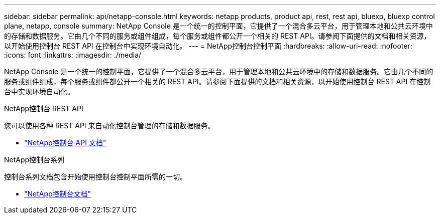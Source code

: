---
sidebar: sidebar 
permalink: api/netapp-console.html 
keywords: netapp products, product api, rest, rest api, bluexp, bluexp control plane, netapp, console 
summary: NetApp Console 是一个统一的控制平面，它提供了一个混合多云平台，用于管理本地和公共云环境中的存储和数据服务。它由几个不同的服务或组件组成，每个服务或组件都公开一个相关的 REST API。请参阅下面提供的文档和相关资源，以开始使用控制台 REST API 在控制台中实现环境自动化。 
---
= NetApp控制台控制平面
:hardbreaks:
:allow-uri-read: 
:nofooter: 
:icons: font
:linkattrs: 
:imagesdir: ./media/


[role="lead"]
NetApp Console 是一个统一的控制平面，它提供了一个混合多云平台，用于管理本地和公共云环境中的存储和数据服务。它由几个不同的服务或组件组成，每个服务或组件都公开一个相关的 REST API。请参阅下面提供的文档和相关资源，以开始使用控制台 REST API 在控制台中实现环境自动化。

.NetApp控制台 REST API
您可以使用各种 REST API 来自动化控制台管理的存储和数据服务。

* https://docs.netapp.com/us-en/console-automation/["NetApp控制台 API 文档"^]


.NetApp控制台系列
控制台系列文档包含开始使用控制台控制平面所需的一切。

* https://docs.netapp.com/us-en/console-family/["NetApp控制台文档"^]

